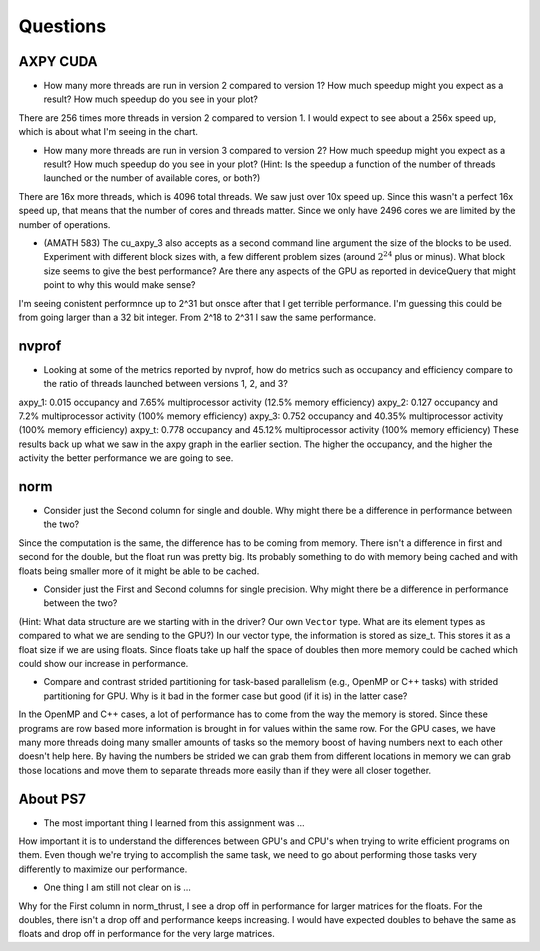 
Questions
=========


AXPY CUDA
---------

* How many more threads are run in version 2 compared to version 1? How much speedup might you expect as a result? How much speedup do you see in your plot?
There are 256 times more threads in version 2 compared to version 1. I would expect to see about a 256x speed up, which is about what I'm seeing in the chart. 

* How many more threads are run in version 3 compared to version 2? How much speedup might you expect as a result? How much speedup do you see in your plot? (Hint: Is the speedup a function of the number of threads launched or the number of available cores, or both?)
There are 16x more threads, which is 4096 total threads. We saw just over 10x speed up. Since this wasn't a perfect 16x speed up, that means that the number of cores and threads matter. Since we only have 2496 cores we are limited by the number of operations. 

* (AMATH 583) The cu_axpy_3 also accepts as a second command line argument the size of the blocks to be used. Experiment with different block sizes with, a few different problem sizes (around :math:`2^{24}` plus or minus).  What block size seems to give the best performance?  Are there any aspects of the GPU as reported in deviceQuery that might point to why this would make sense?
I'm seeing conistent performnce up to 2^31 but onsce after that I get terrible performance. I'm guessing this could be from going larger than a 32 bit integer. From 2^18 to 2^31 I saw the same performance. 

nvprof
------

* Looking at some of the metrics reported by nvprof, how do metrics such as occupancy and efficiency compare to the ratio of threads launched between versions 1, 2, and 3?
axpy_1: 0.015 occupancy and 7.65% multiprocessor activity (12.5% memory efficiency)
axpy_2: 0.127 occupancy and 7.2% multiprocessor activity (100% memory efficiency)
axpy_3: 0.752 occupancy and 40.35% multiprocessor activity (100% memory efficiency)
axpy_t: 0.778 occupancy and 45.12% multiprocessor activity (100% memory efficiency)
These results back up what we saw in the axpy graph in the earlier section. The higher the occupancy, and the higher the activity the better performance we are going to see. 

norm
----

* Consider just the Second column for single and double.  Why might there be a difference in performance between the two?
Since the computation is the same, the difference has to be coming from memory. There isn't a difference in first and second for the double, but the float run was pretty big. 
Its probably something to do with memory being cached and with floats being smaller more of it might be able to be cached. 

* Consider just the First and Second columns for single precision.  Why might there be a difference in performance between the two?
(Hint:  What data structure are we starting with in the driver?  Our own ``Vector`` type.  What are its element types as compared to what we are sending to the GPU?)
In our vector type, the information is stored as size_t. This stores it as a float size if we are using floats. Since floats take up half the space of doubles then more memory could be cached 
which could show our increase in performance. 

* Compare and contrast strided partitioning for task-based parallelism (e.g., OpenMP or C++ tasks) with strided partitioning for GPU.  Why is it bad in the former case but good (if it is) in the latter case?
In the OpenMP and C++ cases, a lot of performance has to come from the way the memory is stored. Since these programs are row based more information is brought in for values within the same row. 
For the GPU cases, we have many more threads doing many smaller amounts of tasks so the memory boost of having numbers next to each other doesn't help here. By having the numbers be strided we can grab them from 
different locations in memory we can grab those locations and move them to separate threads more easily than if they were all closer together. 

About PS7
---------

* The most important thing I learned from this assignment was ...
How important it is to understand the differences between GPU's and CPU's when trying to write efficient programs on them. Even though we're trying to accomplish the same task, we 
need to go about performing those tasks very differently to maximize our performance. 

* One thing I am still not clear on is ...
Why for the First column in norm_thrust, I see a drop off in performance for larger matrices for the floats. For the doubles, there isn't a drop off and performance keeps increasing. 
I would have expected doubles to behave the same as floats and drop off in performance for the very large matrices. 

